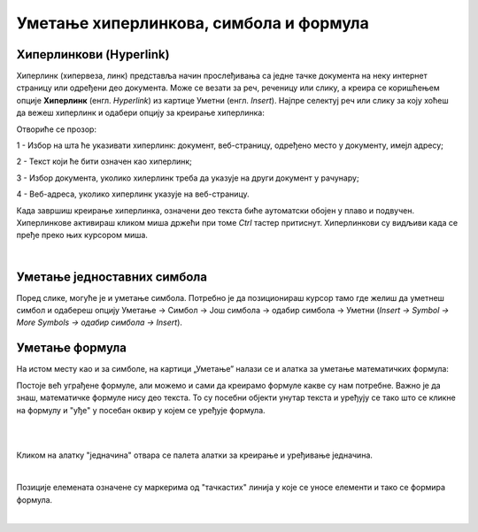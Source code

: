 Уметање хиперлинкова, симбола и формула
=======================================

Хиперлинкови (Hyperlink)
------------------------

Хиперлинк (хипервеза, линк) представља начин прослеђивања са једне тачке документа на неку интернет страницу или одређени део документа. Може се везати за реч, реченицу или слику, а креира се коришћењем опције **Хиперлинк** (енгл. *Hyperlink*) из картице Уметни (енгл. *Insert*). Најпре селектуј реч или слику за коју хоћеш да вежеш хиперлинк и одабери опцију за креирање хиперлинка:

.. image:: ../../_images/w3_hiperlink1.png
   :width: 450px   
   :align: center

Отвориће се прозор:

.. image:: ../../_images/w3_hiperlink2.png
   :width: 700px   
   :align: center



1 - Избор на шта ће указивати хиперлинк: документ, веб-страницу, одређено место у документу, имејл адресу;

2 - Текст који ће бити означен као хиперлинк;

3 - Избор документа, уколико хилерлинк треба да указује на други документ у рачунару;

4 - Веб-адреса, уколико хиперлинк указује на веб-страницу.


Када завршиш креирање хиперлинка, означени део текста биће аутоматски обојен у плаво и подвучен. Хиперлинкове активираш кликом миша држећи при томе *Ctrl* тастер притиснут. Хиперлинкови су видљиви када се пређе преко њих курсором миша.


.. image:: ../../_images/w3_hiperlink3.png
   :width: 450px   
   :align: center

|

Уметање једноставних симбола
----------------------------

Поред слике, могуће је и уметање симбола. Потребно је да позиционираш курсор тамо где желиш да уметнеш симбол и одабереш опцију Уметање → Симбол → Још симбола → одабир симбола → Уметни (*Insert → Symbol → More Symbols → одабир симбола → Insert*).


.. image:: ../../_images/w3_simboli.png
   :width: 700px   
   :align: center


Уметање формула
---------------

На истом месту као и за симболе, на картици „Уметање” налази се и алатка за уметање математичких формула:

.. image:: ../../_images/w3_formula.png
   :width: 500px   
   :align: center


Постоје већ уграђене формуле, али можемо и сами да креирамо формуле какве су нам потребне. Важно је да знаш, математичке формуле нису део текста. То су посебни објекти унутар текста и уређују се тако што се кликне на формулу и "уђе" у посебан оквир у којем се уређује формула.

|


.. image:: ../../_images/w3_formule1.png
   :width: 750px   
   :align: center

|

Кликом на алатку "једначина" отвара се палета алатки за креирање и уређивање једначина. 

|

.. image:: ../../_images/w3_formule2.png
   :width: 350px   
   :align: center

Позиције елемената означене су маркерима од "тачкастих" линија у које се уносе елементи и тако се формира формула.

|
